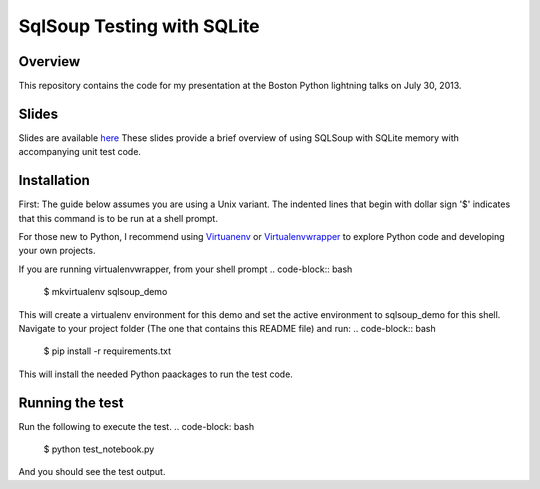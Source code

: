 SqlSoup Testing with SQLite 
===========================

Overview
--------

This repository contains the  code for my presentation at the Boston Python lightning talks on July 30, 2013.

Slides
------
Slides are available `here <https://drive.google.com/folderview?id=0B2_Gr4VRB_UvNkRidTUzUmd3X3M&usp=sharing>`_
These slides provide a brief overview of using SQLSoup with SQLite memory with accompanying unit test code.  

Installation
------------

First: The guide below assumes you are using a Unix variant. The indented lines that begin with dollar sign '$' indicates that this command is to be run at a shell prompt.

For those new to Python, I recommend using `Virtuanenv <http://www.virtualenv.org/>`_  or `Virtualenvwrapper <http://virtualenvwrapper.readthedocs.org/>`_  to explore Python code and developing your own projects.

If you are running virtualenvwrapper, from your shell prompt
.. code-block:: bash
    $ mkvirtualenv sqlsoup_demo
This will create a virtualenv environment for this demo and set the active environment to sqlsoup_demo for this shell. Navigate to your project folder (The one that contains this README file) and run:
.. code-block:: bash
    $ pip install -r requirements.txt
This will install the needed Python paackages to run the test code.

Running the test
----------------

Run the following to execute the test.
.. code-block: bash
    $ python test_notebook.py

And you should see the test output.
